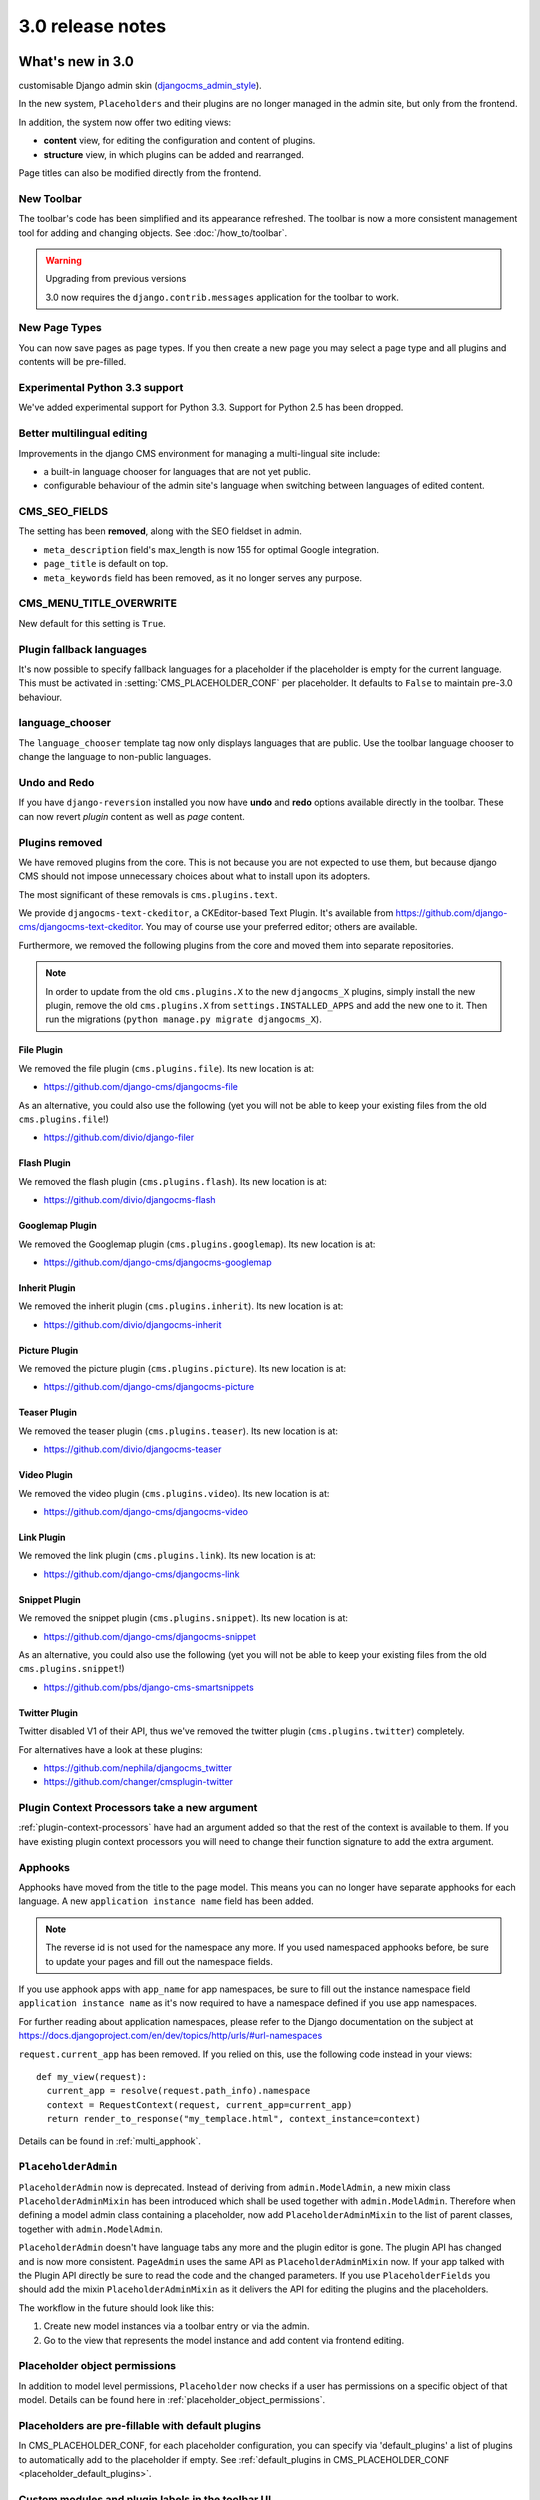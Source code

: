 .. _upgrade-to-3.0:

#################
3.0 release notes
#################

*****************
What's new in 3.0
*****************

customisable Django admin skin (`djangocms_admin_style`_).

In the new system, ``Placeholders`` and their plugins are no longer managed in
the admin site, but only from the frontend.

In addition, the system now offer two editing views:

* **content** view, for editing the configuration and content of plugins.
* **structure** view, in which plugins can be added and rearranged.

Page titles can also be modified directly from the frontend.

.. _djangocms_admin_style: https://github.com/django-cms/djangocms-admin-style

New Toolbar
===========

The toolbar's code has been simplified and its appearance refreshed. The
toolbar is now a more consistent management tool for adding and changing
objects. See :doc:`/how_to/toolbar`.

.. warning:: Upgrading from previous versions

    3.0 now requires the ``django.contrib.messages`` application for the
    toolbar to work.

New Page Types
==============

You can now save pages as page types. If you then create a new page you may
select a page type and all plugins and contents will be pre-filled.


Experimental Python 3.3 support
===============================

We've added experimental support for Python 3.3. Support for Python 2.5 has
been dropped.

Better multilingual editing
===========================

Improvements in the django CMS environment for managing a multi-lingual site
include:

* a built-in language chooser for languages that are not yet public.
* configurable behaviour of the admin site's language when switching between
  languages of edited content.

CMS_SEO_FIELDS
==============

The setting has been **removed**, along with the SEO fieldset in admin.

* ``meta_description`` field's max_length is now 155 for optimal Google
  integration.
* ``page_title`` is default on top.
* ``meta_keywords`` field has been removed, as it no longer serves any purpose.

CMS_MENU_TITLE_OVERWRITE
========================

New default for this setting is ``True``.

Plugin fallback languages
=========================

It's now possible to specify fallback languages for a placeholder if the placeholder
is empty for the current language. This must be activated in
:setting:`CMS_PLACEHOLDER_CONF` per placeholder. It defaults to ``False`` to
maintain pre-3.0 behaviour.

language_chooser
================

The ``language_chooser`` template tag now only displays languages that are
public. Use the toolbar language chooser to change the language to non-public
languages.

Undo and Redo
=============

If you have ``django-reversion`` installed you now have **undo** and **redo**
options available directly in the toolbar. These can now revert *plugin*
content as well as *page* content.

.. _ex-core-plugins:

Plugins removed
===============

We have removed plugins from the core. This is not because you are not
expected to use them, but because django CMS should not impose unnecessary
choices about what to install upon its adopters.

The most significant of these removals is ``cms.plugins.text``.

We provide ``djangocms-text-ckeditor``, a CKEditor-based Text Plugin. It's
available from https://github.com/django-cms/djangocms-text-ckeditor. You may of
course use your preferred editor; others are available.

Furthermore, we removed the following plugins from the core and moved them into
separate repositories.

.. note::
    In order to update from the old ``cms.plugins.X`` to the new
    ``djangocms_X`` plugins, simply install the new plugin, remove the old
    ``cms.plugins.X`` from ``settings.INSTALLED_APPS`` and add the new one
    to it. Then run the migrations (``python manage.py migrate djangocms_X``).


File Plugin
-----------

We removed the file plugin (``cms.plugins.file``). Its new location is at:

* https://github.com/django-cms/djangocms-file

As an alternative, you could also use the following (yet you will not be able
to keep your existing files from the old ``cms.plugins.file``!)

* https://github.com/divio/django-filer


Flash Plugin
------------

We removed the flash plugin (``cms.plugins.flash``). Its new location is at:

* https://github.com/divio/djangocms-flash


Googlemap Plugin
----------------

We removed the Googlemap plugin (``cms.plugins.googlemap``).
Its new location is at:

* https://github.com/django-cms/djangocms-googlemap


Inherit Plugin
--------------

We removed the inherit plugin (``cms.plugins.inherit``).
Its new location is at:

* https://github.com/divio/djangocms-inherit


Picture Plugin
--------------

We removed the picture plugin (``cms.plugins.picture``).
Its new location is at:

* https://github.com/django-cms/djangocms-picture


Teaser Plugin
-------------

We removed the teaser plugin (``cms.plugins.teaser``).
Its new location is at:

* https://github.com/divio/djangocms-teaser


Video Plugin
------------

We removed the video plugin (``cms.plugins.video``). Its new location is at:

* https://github.com/django-cms/djangocms-video


Link Plugin
-----------

We removed the link plugin (``cms.plugins.link``). Its new location is at:

* https://github.com/django-cms/djangocms-link


Snippet Plugin
--------------

We removed the snippet plugin (``cms.plugins.snippet``).
Its new location is at:

* https://github.com/django-cms/djangocms-snippet

As an alternative, you could also use the following (yet you will not be able
to keep your existing files from the old ``cms.plugins.snippet``!)

* https://github.com/pbs/django-cms-smartsnippets

.. _cmsplugin-twitter-removed:

Twitter Plugin
--------------

Twitter disabled V1 of their API, thus we've removed the twitter plugin
(``cms.plugins.twitter``) completely.

For alternatives have a look at these plugins:

* https://github.com/nephila/djangocms_twitter
* https://github.com/changer/cmsplugin-twitter


Plugin Context Processors take a new argument
=============================================

:ref:`plugin-context-processors` have had an argument added so that the rest
of the context is available to them. If you have existing plugin context
processors you will need to change their function signature to add the extra
argument.

Apphooks
=========

Apphooks have moved from the title to the page model. This means you can no
longer have separate apphooks for each language. A new ``application instance name``
field has been added.

.. note::
    The reverse id is not used for the namespace any more. If you used
    namespaced apphooks before, be sure to update your pages and fill out the
    namespace fields.

If you use apphook apps with ``app_name`` for app namespaces, be sure to fill
out the instance namespace field ``application instance name`` as it's now
required to have a namespace defined if you use app namespaces.

For further reading about application namespaces, please refer to the Django
documentation on the subject at https://docs.djangoproject.com/en/dev/topics/http/urls/#url-namespaces

``request.current_app`` has been removed. If you relied on this, use the
following code instead in your views::

    def my_view(request):
      current_app = resolve(request.path_info).namespace
      context = RequestContext(request, current_app=current_app)
      return render_to_response("my_templace.html", context_instance=context)

Details can be found in :ref:`multi_apphook`.

``PlaceholderAdmin``
====================

``PlaceholderAdmin`` now is deprecated. Instead of deriving from
``admin.ModelAdmin``, a new mixin class ``PlaceholderAdminMixin`` has been
introduced which shall be used together with ``admin.ModelAdmin``. Therefore
when defining a model admin class containing a placeholder, now add
``PlaceholderAdminMixin`` to the list of parent classes, together with
``admin.ModelAdmin``.

``PlaceholderAdmin`` doesn't have language tabs any more and the plugin editor
is gone. The plugin API has changed and is now more consistent. ``PageAdmin``
uses the same API as ``PlaceholderAdminMixin`` now. If your app talked with
the Plugin API directly be sure to read the code and the changed parameters.
If you use ``PlaceholderFields`` you should add the mixin
``PlaceholderAdminMixin`` as it delivers the API for editing the plugins and
the placeholders.

The workflow in the future should look like this:

1. Create new model instances via a toolbar entry or via the admin.
2. Go to the view that represents the model instance and add content via
   frontend editing.


Placeholder object permissions
==============================

In addition to model level permissions, ``Placeholder`` now checks if a user
has permissions on a specific object of that model. Details can be found here
in :ref:`placeholder_object_permissions`.

Placeholders are pre-fillable with default plugins
==================================================

In CMS_PLACEHOLDER_CONF, for each placeholder configuration, you can specify
via 'default_plugins' a list of plugins to automatically add to the
placeholder if empty. See :ref:`default_plugins in CMS_PLACEHOLDER_CONF <placeholder_default_plugins>`.

Custom modules and plugin labels in the toolbar UI
==================================================

It's now possible to configure module and plugins labels to show in the toolbar
UI. See :setting:`CMS_PLACEHOLDER_CONF` for details.

New ``copy-lang`` subcommand
============================

Added a management command to copy content (titles and plugins) from one
language to another.

The command can be run with::

    manage.py cms copy_lang from_lang to_lang

Please read :ref:`cms-copy-lang-command` before using.

Frontend editor for Django models
=================================

Frontend editor is available for any Django model; see
:ref:`documentation<frontend-editable-fields>` for details.

New ``Page related_name`` to ``Site``
=====================================

The ``Page`` object used to have the default ``related_name`` (``page``) to the
``Site`` model which may cause clashing with other Django apps; the
``related_name`` is now ``djangocms_pages``.

.. warning:: Potential backward incompatibility

    This change may cause you code to break, if you relied on ``Site.page_set``
    to access cms pages from a ``Site`` model instance: update it to use
    ``Site.djangocms_pages``

Moved all template tags to ``cms_tags``
=======================================

All template tags are now in the ``cms_tags`` namespace so to use any cms
template tags you can just do:

.. code-block:: html+django

    {% load cms_tags %}

``getter`` and ``setter`` for translatable plugin content
=========================================================

A plugin's translatable content can now be read and set through :meth:`~cms.models.pluginmodel.CMSPlugin.get_translatable_content()`
and :meth:`~cms.models.pluginmodel.CMSPlugin.set_translatable_content()`. See :ref:`Custom Plugins <custom-plugins>` for more info.

No more DB table-name magic for plugins
=======================================

Since django CMS 2.0 plugins had their table names start with `cmsplugin_`. We removed this behaviour
in 3.0 and will display a deprecation warning with the old and new table name. If your plugin uses
south for migrations create a new empty schema migration and rename the table by hand.

.. warning:: When working in the django shell or coding at low level, you **must**
             trigger the backward compatible behaviour (a.k.a. magical rename
             checking), otherwise non migrated plugins will fail.
             To do this execute the following code::

             >>> from cms.plugin_pool import plugin_pool
             >>> plugin_pool.set_plugin_meta()

             This code can be executed both in the shell or in your python
             modules.

Added support for custom user models
====================================

Since Django 1.5 it has been possible to swap out the default User model for a custom user model.
This is now fully supported by DjangoCMS, and in addition a new option has been added to the test
runner to allow specifying the user model to use for tests (e.g. ``--user=customuserapp.User``)

Page caching
============

Pages are now cached by default.
You can disable this behaviour with :setting:`CMS_PAGE_CACHE`

Placeholder caching
===================

Plugins have a new default property: `cache=True`. If all plugins in a placeholder have set this to
``True`` the whole placeholder will be cached if the toolbar is not in edit mode.

.. warning:: If your plugin is dynamic and processes current user or request data be sure to set ``cache=False``

Plugin caching
==============

Plugins have a new attribute: ``cache=True``. Its default value can be configured with :setting:`CMS_PLUGIN_CACHE`.

Per-page Clickjacking protection
================================

An advanced option has been added which controls, on a per-page basis, the
``X-Frame-Options`` header. The default setting is to inherit from the parent
page. If no ancestor specifies a value, no header will be set, allowing Django's
own middleware to handle it (if enabled).

CMS_TEMPLATE context variable
=============================

A new ``CMS_TEMPLATE`` variable is now available in the context: it contains the path to the
current page template.
See :ref:`CMS_TEMPLATE reference <page_template>` for details.


.. _upgrading-from-2.4:

******************
Upgrading from 2.4
******************

.. note::
    There are reports that upgrading the CMS from 2.4 to 3.0 may fail if
    Django Debug Toolbar is installed. Please remove/disable Django Debug
    Toolbar and other non-essential apps before attempting to upgrade, then
    once complete, re-enable them following the `"Explicit setup"
    <https://django-debug-toolbar.readthedocs.io/en/1.0/installation.html#explicit-setup>`_
    instructions.

If you want to upgrade from version 2.4 to 3.0, there's a few things you need to do.
Start of by updating the cms' package::

    pip install django-cms==3.0


Next, you need to make the following changes in your ``settings.py``

* ``settings.INSTALLED_APPS``

    * Remove ``cms.plugin.twitter``. This package has been deprecated, see :ref:`cmsplugin-twitter-removed`.
    * Rename all the other ``cms.plugins.X`` to ``djangocms_X``, see :ref:`ex-core-plugins`.

* settings.CONTEXT_PROCESSORS

    * Replace ``cms.context_processors.media`` with ``cms.context_processors.cms_settings``

Afterwards, install all your previously renamed ex-core plugins (``djangocms-whatever``). Here's a
full list, but you probably don't need all of them::

    pip install djangocms-file
    pip install djangocms-flash
    pip install djangocms-googlemap
    pip install djangocms-inherit
    pip install djangocms-picture
    pip install djangocms-teaser
    pip install djangocms-video
    pip install djangocms-link
    pip install djangocms-snippet


Also, please check your templates to make sure that you haven't put the ``{% cms_toolbar %}`` tag into a ``{% block %}``
tag. This is not allowed in 3.0 any more.

To finish up, please update your database::

    python manage.py syncdb
    python manage.py migrate  (answer yes if your prompted to delete stale content types)

Finally, your existing pages will be unpublished, so publish them with the ``publisher`` command::

    python manage.py publisher_publish

That's it!

********************
Pending deprecations
********************

placeholder_tags
================

``placeholder_tags`` is now deprecated, the ``render_placeholder`` template
tag can now be loaded from the ``cms_tags`` template tag library.

Using ``placeholder_tags`` will cause a ``DeprecationWarning`` to occur.

``placeholder_tags`` will be removed in version 3.1.


cms.context_processors.media
============================

``cms.context_processors.media`` is now deprecated, please use
``cms.context_processors.cms_settings`` by updating ``TEMPLATE_CONTEXT_PROCESSORS``
in the settings

Using ``cms.context_processors.media`` will cause a ``DeprecationWarning`` to occur.

``cms.context_processors.media`` will be removed in version 3.1.
